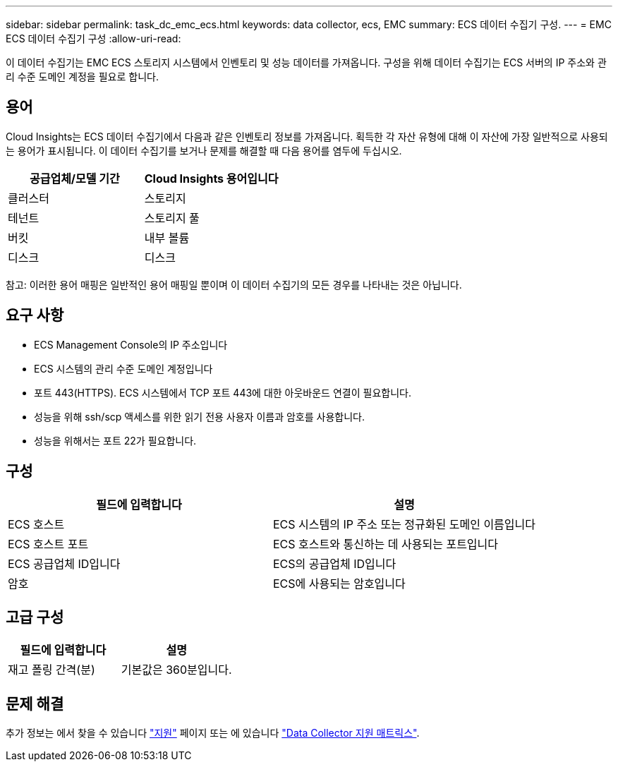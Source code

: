 ---
sidebar: sidebar 
permalink: task_dc_emc_ecs.html 
keywords: data collector, ecs, EMC 
summary: ECS 데이터 수집기 구성. 
---
= EMC ECS 데이터 수집기 구성
:allow-uri-read: 


[role="lead"]
이 데이터 수집기는 EMC ECS 스토리지 시스템에서 인벤토리 및 성능 데이터를 가져옵니다. 구성을 위해 데이터 수집기는 ECS 서버의 IP 주소와 관리 수준 도메인 계정을 필요로 합니다.



== 용어

Cloud Insights는 ECS 데이터 수집기에서 다음과 같은 인벤토리 정보를 가져옵니다. 획득한 각 자산 유형에 대해 이 자산에 가장 일반적으로 사용되는 용어가 표시됩니다. 이 데이터 수집기를 보거나 문제를 해결할 때 다음 용어를 염두에 두십시오.

[cols="2*"]
|===
| 공급업체/모델 기간 | Cloud Insights 용어입니다 


| 클러스터 | 스토리지 


| 테넌트 | 스토리지 풀 


| 버킷 | 내부 볼륨 


| 디스크 | 디스크 
|===
참고: 이러한 용어 매핑은 일반적인 용어 매핑일 뿐이며 이 데이터 수집기의 모든 경우를 나타내는 것은 아닙니다.



== 요구 사항

* ECS Management Console의 IP 주소입니다
* ECS 시스템의 관리 수준 도메인 계정입니다
* 포트 443(HTTPS). ECS 시스템에서 TCP 포트 443에 대한 아웃바운드 연결이 필요합니다.
* 성능을 위해 ssh/scp 액세스를 위한 읽기 전용 사용자 이름과 암호를 사용합니다.
* 성능을 위해서는 포트 22가 필요합니다.




== 구성

[cols="2*"]
|===
| 필드에 입력합니다 | 설명 


| ECS 호스트 | ECS 시스템의 IP 주소 또는 정규화된 도메인 이름입니다 


| ECS 호스트 포트 | ECS 호스트와 통신하는 데 사용되는 포트입니다 


| ECS 공급업체 ID입니다 | ECS의 공급업체 ID입니다 


| 암호 | ECS에 사용되는 암호입니다 
|===


== 고급 구성

[cols="2*"]
|===
| 필드에 입력합니다 | 설명 


| 재고 폴링 간격(분) | 기본값은 360분입니다. 
|===


== 문제 해결

추가 정보는 에서 찾을 수 있습니다 link:concept_requesting_support.html["지원"] 페이지 또는 에 있습니다 link:https://docs.netapp.com/us-en/cloudinsights/CloudInsightsDataCollectorSupportMatrix.pdf["Data Collector 지원 매트릭스"].
